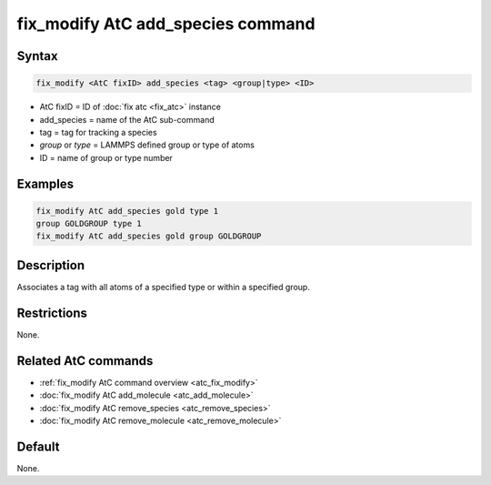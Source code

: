 .. index:: fix_modify AtC add_species

fix_modify AtC add_species command
==================================

Syntax
""""""

.. code-block:: LAMMPS

   fix_modify <AtC fixID> add_species <tag> <group|type> <ID>

* AtC fixID = ID of :doc:`fix atc <fix_atc>` instance
* add_species = name of the AtC sub-command
* tag = tag for tracking a species
* *group* or *type* = LAMMPS defined group or type of atoms
* ID = name of group or type number

Examples
""""""""

.. code-block:: LAMMPS

   fix_modify AtC add_species gold type 1
   group GOLDGROUP type 1
   fix_modify AtC add_species gold group GOLDGROUP

Description
"""""""""""

Associates a tag with all atoms of a specified type or within a specified group.

Restrictions
""""""""""""

None.

Related AtC commands
""""""""""""""""""""

- :ref:`fix_modify AtC command overview <atc_fix_modify>`
- :doc:`fix_modify AtC add_molecule <atc_add_molecule>`
- :doc:`fix_modify AtC remove_species <atc_remove_species>`
- :doc:`fix_modify AtC remove_molecule <atc_remove_molecule>`

Default
"""""""

None.
